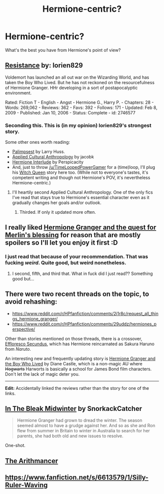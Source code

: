 #+TITLE: Hermione-centric?

* Hermione-centric?
:PROPERTIES:
:Score: 8
:DateUnix: 1418572922.0
:DateShort: 2014-Dec-14
:FlairText: Request
:END:
What's the best you have from Hermione's point of view?


** [[http://www.fanfiction.net/s/2746577/1/Resistance][Resistance]] by: lorien829

Voldemort has launched an all out war on the Wizarding World, and has taken the Boy Who Lived. But he has not reckoned on the resourcefulness of Hermione Granger. HHr developing in a sort of postapocalyptic environment.

Rated: Fiction T - English - Angst - Hermione G., Harry P. - Chapters: 28 - Words: 269,062 - Reviews: 362 - Favs: 392 - Follows: 171 - Updated: Feb 8, 2009 - Published: Jan 10, 2006 - Status: Complete - id: 2746577
:PROPERTIES:
:Author: wordhammer
:Score: 5
:DateUnix: 1418574464.0
:DateShort: 2014-Dec-14
:END:

*** Seconding this. This is (in my opinion) lorien829's strongest story.

Some other ones worth reading:

- [[https://www.fanfiction.net/s/8127137/1/Palimpsest][Palimpsest]] by Larry Huss.
- [[https://www.fanfiction.net/s/9238861/1/Applied-Cultural-Anthropology-or][Applied Cultural Anthropology]] by jacobk
- [[https://www.fanfiction.net/s/4038774/14/Adventures-in-Child-Care-and-Other-One-Shots][Hermione Interlude]] by Perspicacity
- And, just to throw [[/u/TimeLoopedPowerGamer]] for a (time)loop, I'll plug his [[https://www.fanfiction.net/s/8823447/7/Harry-Potter-and-the-Witch-Queen][Witch Queen]] story here too. (While not to everyone's tastes, it's competent writing and though not Hermione's POV, it's nevertheless Hermione-centric.)
:PROPERTIES:
:Author: truncation_error
:Score: 6
:DateUnix: 1418584384.0
:DateShort: 2014-Dec-14
:END:

**** I'll heartily second Applied Cultural Anthropology. One of the only fics I've read that stays true to Hermione's essential character even as it gradually changes her goals and/or outlook.
:PROPERTIES:
:Author: Lane_Anasazi
:Score: 5
:DateUnix: 1418620203.0
:DateShort: 2014-Dec-15
:END:

***** Thirded. If only it updated more often.
:PROPERTIES:
:Author: denarii
:Score: 2
:DateUnix: 1418686977.0
:DateShort: 2014-Dec-16
:END:


** I really liked [[https://www.fanfiction.net/s/10516951/1/Hermione-Granger-And-The-Quest-For-Merlin-s-Blessing][Hermione Granger and the quest for Merlin's blessing]] for reason that are mostly spoilers so I'll let you enjoy it first :D
:PROPERTIES:
:Author: AnthropAntor
:Score: 3
:DateUnix: 1418583759.0
:DateShort: 2014-Dec-14
:END:

*** I just read that because of your recommendation. That was fucking /weird/. Quite good, but weird nonetheless.
:PROPERTIES:
:Author: sadrice
:Score: 1
:DateUnix: 1419041042.0
:DateShort: 2014-Dec-20
:END:

**** I second, fifth, and third that. What in fuck did I just read?? Something good but...
:PROPERTIES:
:Author: blueocean43
:Score: 1
:DateUnix: 1419240222.0
:DateShort: 2014-Dec-22
:END:


** There were two recent threads on the topic, to avoid rehashing:

- [[https://www.reddit.com/r/HPfanfiction/comments/2i1r8c/request_all_things_hermione_granger/]]
- [[https://www.reddit.com/r/HPfanfiction/comments/29uddz/hermiones_perspective/]]

Other than stories mentioned on those threads, there is a crossover, [[https://www.fanfiction.net/s/8525251/][Effloresco Secundus]], which has Hermione reincarnated as Sakura Haruno from /Naruto/.

An interesting new and frequently updating story is [[http://www.tthfanfic.org/Story-30822/][Hermione Granger and the Boy Who Lived]] by Diane Castle, which is a non-magic AU where +Hogwarts+ Harworts is basically a school for James Bond film characters. Don't let the lack of magic deter you.

--------------

*Edit:* Accidentally linked the reviews rather than the story for one of the links.
:PROPERTIES:
:Author: turbinicarpus
:Score: 3
:DateUnix: 1418667347.0
:DateShort: 2014-Dec-15
:END:


** [[https://www.fanfiction.net/s/4143809/1/In-The-Bleak-Midwinter][In The Bleak Midwinter]] by SnorkackCatcher

#+begin_quote
  Hermione Granger had grown to dread the winter. The season seemed almost to have a grudge against her. And so as she and Ron flew from summer in Britain to winter in Australia to search for her parents, she had both old and new issues to resolve.
#+end_quote

One-shot.
:PROPERTIES:
:Author: dinara_n
:Score: 2
:DateUnix: 1418587173.0
:DateShort: 2014-Dec-14
:END:


** [[https://www.fanfiction.net/s/10070079/1/The-Arithmancer][The Arithmancer]]
:PROPERTIES:
:Author: ryanvdb
:Score: 3
:DateUnix: 1418577876.0
:DateShort: 2014-Dec-14
:END:


** [[https://www.fanfiction.net/s/6613579/1/Silly-Ruler-Waving]]
:PROPERTIES:
:Author: ryanvdb
:Score: 1
:DateUnix: 1419172897.0
:DateShort: 2014-Dec-21
:END:
